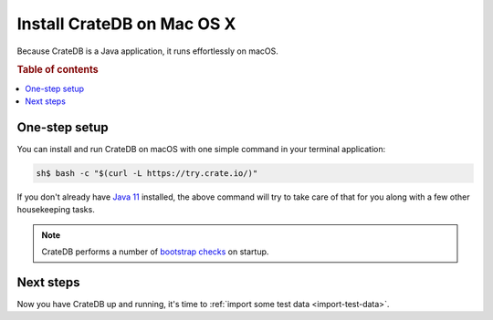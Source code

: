 .. _mac-install:

==================================
Install CrateDB on Mac OS |nbsp| X
==================================

.. prevent widowed "x" in sidebar nav

.. |nbsp| unicode:: 0xA0
   :trim:

Because CrateDB is a Java application, it runs effortlessly on macOS.

.. SEEALSO::

   These instructions are designed to get you up and running on your personal
   computer.

   For putting CrateDB into production, you can learn more about
   `deploying`_ or `scaling`_ CrateDB in the `CrateDB Guide`_.

.. rubric:: Table of contents

.. contents::
   :local:

One-step setup
==============

You can install and run CrateDB on macOS with one simple command in your
terminal application:

.. code-block:: console

   sh$ bash -c "$(curl -L https://try.crate.io/)"

If you don't already have `Java 11`_ installed, the above command will try to
take care of that for you along with a few other housekeeping tasks.

.. NOTE::

   CrateDB performs a number of `bootstrap checks`_ on startup.

Next steps
==========

Now you have CrateDB up and running, it's time to :ref:`import some test data
<import-test-data>`.

.. _bootstrap checks: https://crate.io/docs/crate/guide/en/latest/admin/bootstrap-checks.html
.. _Java 11: https://www.oracle.com/technetwork/java/javase/downloads/index.html
.. _Oracle's Java: http://www.java.com/en/download/help/mac_install.xml
.. _CrateDB Guide: https://crate.io/docs/crate/guide/en/latest/
.. _deploying: https://crate.io/docs/crate/guide/en/latest/deployment/index.html
.. _scaling: https://crate.io/docs/crate/guide/en/latest/scaling/index.html

